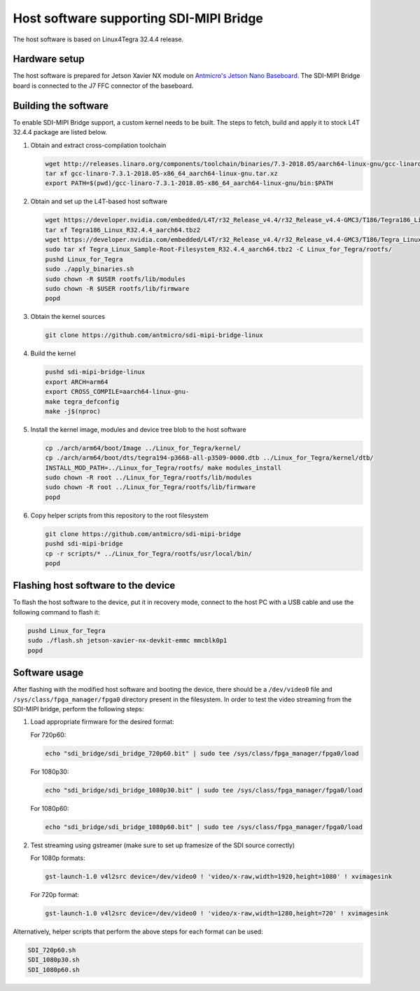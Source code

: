 Host software supporting SDI-MIPI Bridge
==============================

The host software is based on Linux4Tegra 32.4.4 release.

Hardware setup
--------------

The host software is prepared for Jetson Xavier NX module on `Antmicro's Jetson Nano Baseboard <https://github.com/antmicro/jetson-nano-baseboard>`_.
The SDI-MIPI Bridge board is connected to the J7 FFC connector of the baseboard.

Building the software
---------------------

To enable SDI-MIPI Bridge support, a custom kernel needs to be built. The steps to fetch, build and apply it to stock L4T 32.4.4 package are listed below.

1. Obtain and extract cross-compilation toolchain

   .. code-block:: bash

      wget http://releases.linaro.org/components/toolchain/binaries/7.3-2018.05/aarch64-linux-gnu/gcc-linaro-7.3.1-2018.05-x86_64_aarch64-linux-gnu.tar.xz
      tar xf gcc-linaro-7.3.1-2018.05-x86_64_aarch64-linux-gnu.tar.xz
      export PATH=$(pwd)/gcc-linaro-7.3.1-2018.05-x86_64_aarch64-linux-gnu/bin:$PATH

2. Obtain and set up the L4T-based host software

   .. code-block:: bash

      wget https://developer.nvidia.com/embedded/L4T/r32_Release_v4.4/r32_Release_v4.4-GMC3/T186/Tegra186_Linux_R32.4.4_aarch64.tbz2
      tar xf Tegra186_Linux_R32.4.4_aarch64.tbz2
      wget https://developer.nvidia.com/embedded/L4T/r32_Release_v4.4/r32_Release_v4.4-GMC3/T186/Tegra_Linux_Sample-Root-Filesystem_R32.4.4_aarch64.tbz2
      sudo tar xf Tegra_Linux_Sample-Root-Filesystem_R32.4.4_aarch64.tbz2 -C Linux_for_Tegra/rootfs/
      pushd Linux_for_Tegra
      sudo ./apply_binaries.sh
      sudo chown -R $USER rootfs/lib/modules
      sudo chown -R $USER rootfs/lib/firmware
      popd

3. Obtain the kernel sources

   .. code-block:: bash

      git clone https://github.com/antmicro/sdi-mipi-bridge-linux

4. Build the kernel

   .. code-block:: bash

      pushd sdi-mipi-bridge-linux
      export ARCH=arm64
      export CROSS_COMPILE=aarch64-linux-gnu-
      make tegra_defconfig
      make -j$(nproc)

5. Install the kernel image, modules and device tree blob to the host software

   .. code-block:: bash

      cp ./arch/arm64/boot/Image ../Linux_for_Tegra/kernel/
      cp ./arch/arm64/boot/dts/tegra194-p3668-all-p3509-0000.dtb ../Linux_for_Tegra/kernel/dtb/
      INSTALL_MOD_PATH=../Linux_for_Tegra/rootfs/ make modules_install
      sudo chown -R root ../Linux_for_Tegra/rootfs/lib/modules
      sudo chown -R root ../Linux_for_Tegra/rootfs/lib/firmware
      popd


6. Copy helper scripts from this repository to the root filesystem

   .. code-block:: bash

      git clone https://github.com/antmicro/sdi-mipi-bridge
      pushd sdi-mipi-bridge
      cp -r scripts/* ../Linux_for_Tegra/rootfs/usr/local/bin/
      popd

Flashing host software to the device
--------------------------

To flash the host software to the device, put it in recovery mode, connect to the host PC with a USB cable and use the following command to flash it:

.. code-block:: bash

   pushd Linux_for_Tegra
   sudo ./flash.sh jetson-xavier-nx-devkit-emmc mmcblk0p1
   popd

Software usage
--------------

After flashing with the modified host software and booting the device, there should be a ``/dev/video0`` file and ``/sys/class/fpga_manager/fpga0`` directory present in the filesystem.
In order to test the video streaming from the SDI-MIPI bridge, perform the following steps:

1. Load appropriate firmware for the desired format:

   For 720p60:

   .. code-block:: bash

      echo "sdi_bridge/sdi_bridge_720p60.bit" | sudo tee /sys/class/fpga_manager/fpga0/load

   For 1080p30:

   .. code-block:: bash

      echo "sdi_bridge/sdi_bridge_1080p30.bit" | sudo tee /sys/class/fpga_manager/fpga0/load

   For 1080p60:

   .. code-block:: bash

      echo "sdi_bridge/sdi_bridge_1080p60.bit" | sudo tee /sys/class/fpga_manager/fpga0/load

2. Test streaming using gstreamer (make sure to set up framesize of the SDI source correctly)

   For 1080p formats:

   .. code-block:: bash

      gst-launch-1.0 v4l2src device=/dev/video0 ! 'video/x-raw,width=1920,height=1080' ! xvimagesink

   For 720p format:

   .. code-block:: bash

      gst-launch-1.0 v4l2src device=/dev/video0 ! 'video/x-raw,width=1280,height=720' ! xvimagesink

Alternatively, helper scripts that perform the above steps for each format can be used:

.. code-block:: bash

   SDI_720p60.sh
   SDI_1080p30.sh
   SDI_1080p60.sh
